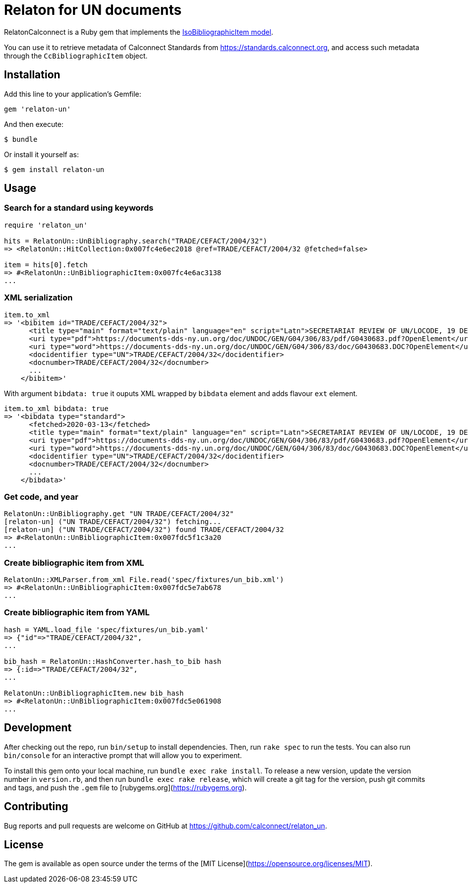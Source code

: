 = Relaton for UN documents

RelatonCalconnect is a Ruby gem that implements the https://github.com/metanorma/metanorma-model-iso#iso-bibliographic-item[IsoBibliographicItem model].

You can use it to retrieve metadata of Calconnect Standards from https://standards.calconnect.org, and access such metadata through the `CcBibliographicItem` object.

== Installation

Add this line to your application's Gemfile:

[source,ruby]
----
gem 'relaton-un'
----

And then execute:

    $ bundle

Or install it yourself as:

    $ gem install relaton-un

== Usage

=== Search for a standard using keywords

[source]
----
require 'relaton_un'

hits = RelatonUn::UnBibliography.search("TRADE/CEFACT/2004/32")
=> <RelatonUn::HitCollection:0x007fc4e6ec2018 @ref=TRADE/CEFACT/2004/32 @fetched=false>

item = hits[0].fetch
=> #<RelatonUn::UnBibliographicItem:0x007fc4e6ac3138
...
----

=== XML serialization

[source]
----
item.to_xml
=> '<bibitem id="TRADE/CEFACT/2004/32">
      <title type="main" format="text/plain" language="en" script="Latn">SECRETARIAT REVIEW OF UN/LOCODE, 19 DECEMBER 2003 / SUBMITTED BY THE SECRETARIAT</title>
      <uri type="pdf">https://documents-dds-ny.un.org/doc/UNDOC/GEN/G04/306/83/pdf/G0430683.pdf?OpenElement</uri>
      <uri type="word">https://documents-dds-ny.un.org/doc/UNDOC/GEN/G04/306/83/doc/G0430683.DOC?OpenElement</uri>
      <docidentifier type="UN">TRADE/CEFACT/2004/32</docidentifier>
      <docnumber>TRADE/CEFACT/2004/32</docnumber>
      ...
    </bibitem>'
----
With argument `bibdata: true` it ouputs XML wrapped by `bibdata` element and adds flavour `ext` element.
[source]
----
item.to_xml bibdata: true
=> '<bibdata type="standard">
      <fetched>2020-03-13</fetched>
      <title type="main" format="text/plain" language="en" script="Latn">SECRETARIAT REVIEW OF UN/LOCODE, 19 DECEMBER 2003 / SUBMITTED BY THE SECRETARIAT</title>
      <uri type="pdf">https://documents-dds-ny.un.org/doc/UNDOC/GEN/G04/306/83/pdf/G0430683.pdf?OpenElement</uri>
      <uri type="word">https://documents-dds-ny.un.org/doc/UNDOC/GEN/G04/306/83/doc/G0430683.DOC?OpenElement</uri>
      <docidentifier type="UN">TRADE/CEFACT/2004/32</docidentifier>
      <docnumber>TRADE/CEFACT/2004/32</docnumber>
      ...
    </bibdata>'
----

=== Get code, and year
[source]
----
RelatonUn::UnBibliography.get "UN TRADE/CEFACT/2004/32"
[relaton-un] ("UN TRADE/CEFACT/2004/32") fetching...
[relaton-un] ("UN TRADE/CEFACT/2004/32") found TRADE/CEFACT/2004/32
=> #<RelatonUn::UnBibliographicItem:0x007fdc5f1c3a20
...
----

=== Create bibliographic item from XML
[source]
----
RelatonUn::XMLParser.from_xml File.read('spec/fixtures/un_bib.xml')
=> #<RelatonUn::UnBibliographicItem:0x007fdc5e7ab678
...
----

=== Create bibliographic item from YAML
[source]
----
hash = YAML.load_file 'spec/fixtures/un_bib.yaml'
=> {"id"=>"TRADE/CEFACT/2004/32",
...

bib_hash = RelatonUn::HashConverter.hash_to_bib hash
=> {:id=>"TRADE/CEFACT/2004/32",
...

RelatonUn::UnBibliographicItem.new bib_hash
=> #<RelatonUn::UnBibliographicItem:0x007fdc5e061908
...
----

== Development

After checking out the repo, run `bin/setup` to install dependencies. Then, run `rake spec` to run the tests. You can also run `bin/console` for an interactive prompt that will allow you to experiment.

To install this gem onto your local machine, run `bundle exec rake install`. To release a new version, update the version number in `version.rb`, and then run `bundle exec rake release`, which will create a git tag for the version, push git commits and tags, and push the `.gem` file to [rubygems.org](https://rubygems.org).

== Contributing

Bug reports and pull requests are welcome on GitHub at https://github.com/calconnect/relaton_un.

== License

The gem is available as open source under the terms of the [MIT License](https://opensource.org/licenses/MIT).
